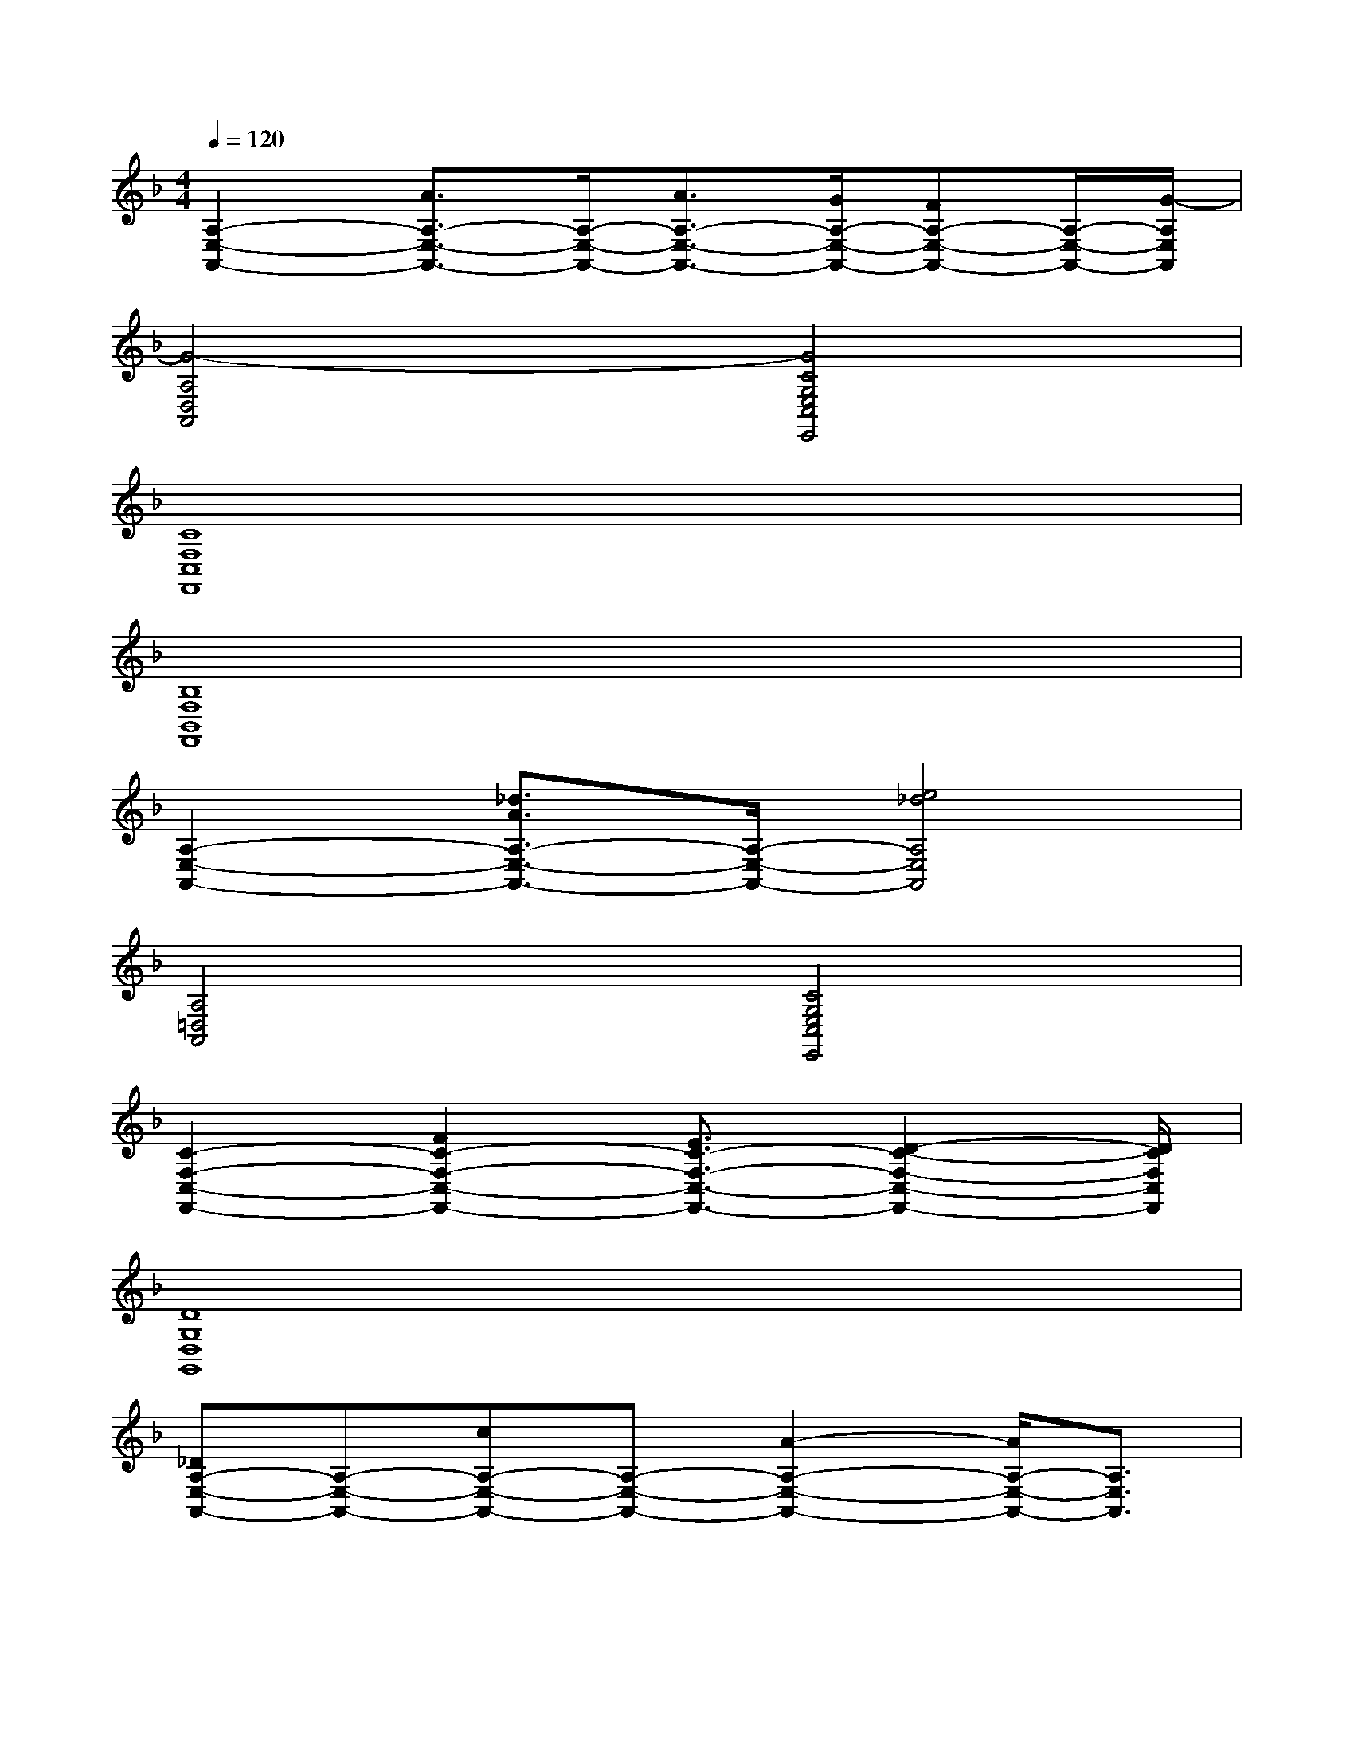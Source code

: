 X:1
T:
M:4/4
L:1/8
Q:1/4=120
K:F%1flats
V:1
[A,2-E,2-A,,2-][A3/2A,3/2-E,3/2-A,,3/2-][A,/2-E,/2-A,,/2-][A3/2A,3/2-E,3/2-A,,3/2-][G/2A,/2-E,/2-A,,/2-][FA,-E,-A,,-][A,/2-E,/2-A,,/2-][G/2-A,/2E,/2A,,/2]|
[G4-A,4D,4A,,4][G4C4G,4E,4C,4E,,4]|
[C8F,8C,8F,,8]|
[B,8F,8B,,8F,,8]|
[A,2-E,2-A,,2-][_d3/2A3/2A,3/2-E,3/2-A,,3/2-][A,/2-E,/2-A,,/2-][e4_d4A,4E,4A,,4]|
[A,4=D,4A,,4][C4G,4E,4C,4E,,4]|
[C2-F,2-C,2-F,,2-][F2C2-F,2-C,2-F,,2-][E3/2C3/2-F,3/2-C,3/2-F,,3/2-][D2-C2-F,2-C,2-F,,2-][D/2C/2F,/2C,/2F,,/2]|
[D8G,8D,8G,,8]|
[_DA,-E,-A,,-][A,-E,-A,,-][cA,-E,-A,,-][A,-E,-A,,-][A2-A,2-E,2-A,,2-][A/2A,/2-E,/2-A,,/2-][A,3/2E,3/2A,,3/2]|
[B2-F2-B,2-F,2-B,,2-F,,2][B2-F2-B,2-F,2-B,,2-F,,2][B2-F2-B,2-F,2-B,,2-F,,2][BFB,-F,-B,,-F,,-][B,/2-F,/2-B,,/2-F,,/2-][B,/2F,/2=B,,/2_B,,/2F,,/2]|
[c3/2-G3/2-C3/2G,3/2C,3/2][c/2-G/2-][c3/2G3/2C3/2-G,3/2C,3/2]C/2x4|
[A,2-=D,2-A,,2-][A,/2D,/2A,,/2]x[A,/2-D,/2-A,,/2][C/2-A,/2F,/2-D,/2C,/2-][C2F,2C,2]x[C/2-G,/2-C,/2-G,,/2-]|
[CG,C,G,,]x/2[C3/2G,3/2C,3/2G,,3/2]x/2[A,/2E,/2A,,/2E,,/2][B,2-F,2-B,,2-F,,2-][d-B,F,B,,-F,,-][d/2B,,/2F,,/2]c/2|
[d2-A,2-D,2-A,,2-][d/2-A,/2D,/2A,,/2]d-[d/2-A,/2D,/2A,,/2][d2-C2-F,2-C,2-][d/2-C/2F,/2C,/2]d-[d/2-C/2-G,/2-C,/2-G,,/2-]|
[d/2C/2-G,/2-C,/2-G,,/2-][C/2G,/2C,/2G,,/2]x/2[C3/2G,3/2C,3/2G,,3/2]x/2[A,/2E,/2A,,/2-E,,/2-][B,/2-F,/2-B,,/2-A,,/2F,,/2-E,,/2][B,2-F,2-B,,2-F,,2-][B,/2F,/2-B,,/2-F,,/2-][F,/2B,,/2F,,/2]x/2|
[A,2-D,2-A,,2-][A,/2D,/2A,,/2]x[A,/2D,/2A,,/2][C2-F,2-C,2-][C/2F,/2C,/2]x[C/2-G,/2-C,/2-G,,/2-]